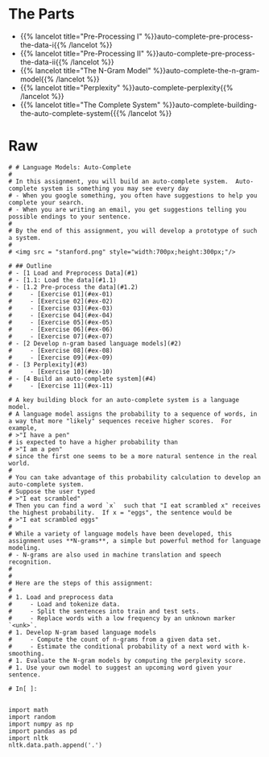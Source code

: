 #+BEGIN_COMMENT
.. title: Auto-Complete
.. slug: auto-complete
.. date: 2020-12-03 18:15:23 UTC-08:00
.. tags: nlp,n-grams,auto-complete
.. category: NLP
.. link: 
.. description: Using n-grams to make an auto-completer.
.. type: text

#+END_COMMENT
* The Parts
  - {{% lancelot title="Pre-Processing I" %}}auto-complete-pre-process-the-data-i{{% /lancelot %}}
  - {{% lancelot title="Pre-Processing II" %}}auto-complete-pre-process-the-data-ii{{% /lancelot %}}
  - {{% lancelot title="The N-Gram Model" %}}auto-complete-the-n-gram-model{{% /lancelot %}}
  - {{% lancelot title="Perplexity" %}}auto-complete-perplexity{{% /lancelot %}}
  - {{% lancelot title="The Complete System" %}}auto-complete-building-the-auto-complete-system{{{% /lancelot %}}
* Raw
#+begin_example
# # Language Models: Auto-Complete
# 
# In this assignment, you will build an auto-complete system.  Auto-complete system is something you may see every day
# - When you google something, you often have suggestions to help you complete your search. 
# - When you are writing an email, you get suggestions telling you possible endings to your sentence.  
# 
# By the end of this assignment, you will develop a prototype of such a system.
# 
# <img src = "stanford.png" style="width:700px;height:300px;"/>

# ## Outline
# - [1 Load and Preprocess Data](#1)
# - [1.1: Load the data](#1.1)
# - [1.2 Pre-process the data](#1.2)
#     - [Exercise 01](#ex-01)
#     - [Exercise 02](#ex-02)
#     - [Exercise 03](#ex-03)
#     - [Exercise 04](#ex-04)
#     - [Exercise 05](#ex-05)
#     - [Exercise 06](#ex-06)
#     - [Exercise 07](#ex-07)
# - [2 Develop n-gram based language models](#2)
#     - [Exercise 08](#ex-08)
#     - [Exercise 09](#ex-09)    
# - [3 Perplexity](#3)
#     - [Exercise 10](#ex-10)
# - [4 Build an auto-complete system](#4)
#     - [Exercise 11](#ex-11)

# A key building block for an auto-complete system is a language model.
# A language model assigns the probability to a sequence of words, in a way that more "likely" sequences receive higher scores.  For example, 
# >"I have a pen" 
# is expected to have a higher probability than 
# >"I am a pen"
# since the first one seems to be a more natural sentence in the real world.
# 
# You can take advantage of this probability calculation to develop an auto-complete system.  
# Suppose the user typed 
# >"I eat scrambled"
# Then you can find a word `x`  such that "I eat scrambled x" receives the highest probability.  If x = "eggs", the sentence would be
# >"I eat scrambled eggs"
# 
# While a variety of language models have been developed, this assignment uses **N-grams**, a simple but powerful method for language modeling.
# - N-grams are also used in machine translation and speech recognition. 
# 
# 
# Here are the steps of this assignment:
# 
# 1. Load and preprocess data
#     - Load and tokenize data.
#     - Split the sentences into train and test sets.
#     - Replace words with a low frequency by an unknown marker `<unk>`.
# 1. Develop N-gram based language models
#     - Compute the count of n-grams from a given data set.
#     - Estimate the conditional probability of a next word with k-smoothing.
# 1. Evaluate the N-gram models by computing the perplexity score.
# 1. Use your own model to suggest an upcoming word given your sentence. 

# In[ ]:


import math
import random
import numpy as np
import pandas as pd
import nltk
nltk.data.path.append('.')




#+end_example
